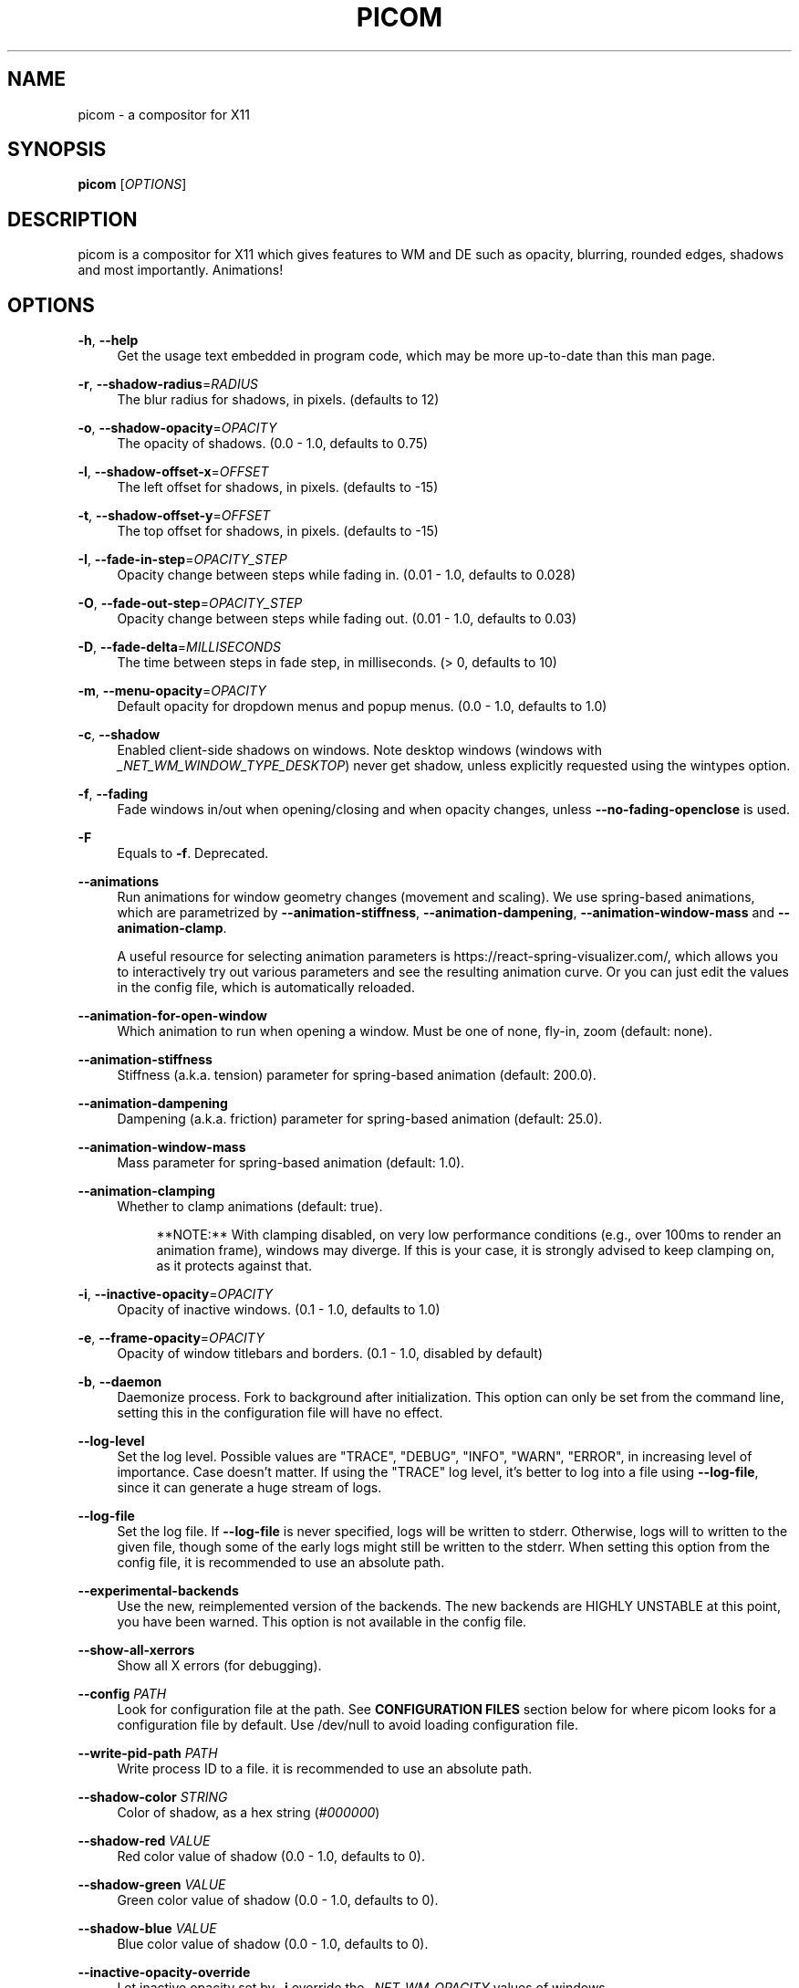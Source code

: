 '\" t
.\"     Title: picom
.\"    Author: [FIXME: author] [see http://www.docbook.org/tdg5/en/html/author]
.\" Generator: DocBook XSL Stylesheets vsnapshot <http://docbook.sf.net/>
.\"      Date: 09/19/2023
.\"    Manual: User Commands
.\"    Source: picom
.\"  Language: English
.\"
.TH "PICOM" "1" "09/19/2023" "picom" "User Commands"
.\" -----------------------------------------------------------------
.\" * Define some portability stuff
.\" -----------------------------------------------------------------
.\" ~~~~~~~~~~~~~~~~~~~~~~~~~~~~~~~~~~~~~~~~~~~~~~~~~~~~~~~~~~~~~~~~~
.\" http://bugs.debian.org/507673
.\" http://lists.gnu.org/archive/html/groff/2009-02/msg00013.html
.\" ~~~~~~~~~~~~~~~~~~~~~~~~~~~~~~~~~~~~~~~~~~~~~~~~~~~~~~~~~~~~~~~~~
.ie \n(.g .ds Aq \(aq
.el       .ds Aq '
.\" -----------------------------------------------------------------
.\" * set default formatting
.\" -----------------------------------------------------------------
.\" disable hyphenation
.nh
.\" disable justification (adjust text to left margin only)
.ad l
.\" -----------------------------------------------------------------
.\" * MAIN CONTENT STARTS HERE *
.\" -----------------------------------------------------------------
.SH "NAME"
picom \- a compositor for X11
.SH "SYNOPSIS"
.sp
\fBpicom\fR [\fIOPTIONS\fR]
.SH "DESCRIPTION"
.sp
picom is a compositor for X11 which gives features to WM and DE such as opacity, blurring, rounded edges, shadows and most importantly\&. Animations!
.SH "OPTIONS"
.PP
\fB\-h\fR, \fB\-\-help\fR
.RS 4
Get the usage text embedded in program code, which may be more up\-to\-date than this man page\&.
.RE
.PP
\fB\-r\fR, \fB\-\-shadow\-radius\fR=\fIRADIUS\fR
.RS 4
The blur radius for shadows, in pixels\&. (defaults to 12)
.RE
.PP
\fB\-o\fR, \fB\-\-shadow\-opacity\fR=\fIOPACITY\fR
.RS 4
The opacity of shadows\&. (0\&.0 \- 1\&.0, defaults to 0\&.75)
.RE
.PP
\fB\-l\fR, \fB\-\-shadow\-offset\-x\fR=\fIOFFSET\fR
.RS 4
The left offset for shadows, in pixels\&. (defaults to \-15)
.RE
.PP
\fB\-t\fR, \fB\-\-shadow\-offset\-y\fR=\fIOFFSET\fR
.RS 4
The top offset for shadows, in pixels\&. (defaults to \-15)
.RE
.PP
\fB\-I\fR, \fB\-\-fade\-in\-step\fR=\fIOPACITY_STEP\fR
.RS 4
Opacity change between steps while fading in\&. (0\&.01 \- 1\&.0, defaults to 0\&.028)
.RE
.PP
\fB\-O\fR, \fB\-\-fade\-out\-step\fR=\fIOPACITY_STEP\fR
.RS 4
Opacity change between steps while fading out\&. (0\&.01 \- 1\&.0, defaults to 0\&.03)
.RE
.PP
\fB\-D\fR, \fB\-\-fade\-delta\fR=\fIMILLISECONDS\fR
.RS 4
The time between steps in fade step, in milliseconds\&. (> 0, defaults to 10)
.RE
.PP
\fB\-m\fR, \fB\-\-menu\-opacity\fR=\fIOPACITY\fR
.RS 4
Default opacity for dropdown menus and popup menus\&. (0\&.0 \- 1\&.0, defaults to 1\&.0)
.RE
.PP
\fB\-c\fR, \fB\-\-shadow\fR
.RS 4
Enabled client\-side shadows on windows\&. Note desktop windows (windows with
\fI_NET_WM_WINDOW_TYPE_DESKTOP\fR) never get shadow, unless explicitly requested using the wintypes option\&.
.RE
.PP
\fB\-f\fR, \fB\-\-fading\fR
.RS 4
Fade windows in/out when opening/closing and when opacity changes, unless
\fB\-\-no\-fading\-openclose\fR
is used\&.
.RE
.PP
\fB\-F\fR
.RS 4
Equals to
\fB\-f\fR\&. Deprecated\&.
.RE
.PP
\fB\-\-animations\fR
.RS 4
Run animations for window geometry changes (movement and scaling)\&. We use spring\-based animations, which are parametrized by
\fB\-\-animation\-stiffness\fR,
\fB\-\-animation\-dampening\fR,
\fB\-\-animation\-window\-mass\fR
and
\fB\-\-animation\-clamp\fR\&.

A useful resource for selecting animation parameters is
https://react\-spring\-visualizer\&.com/, which allows you to interactively try out various parameters and see the resulting animation curve\&. Or you can just edit the values in the config file, which is automatically reloaded\&.
.RE
.PP
\fB\-\-animation\-for\-open\-window\fR
.RS 4
Which animation to run when opening a window\&. Must be one of
none,
fly\-in,
zoom
(default:
none)\&.
.RE
.PP
\fB\-\-animation\-stiffness\fR
.RS 4
Stiffness (a\&.k\&.a\&. tension) parameter for spring\-based animation (default: 200\&.0)\&.
.RE
.PP
\fB\-\-animation\-dampening\fR
.RS 4
Dampening (a\&.k\&.a\&. friction) parameter for spring\-based animation (default: 25\&.0)\&.
.RE
.PP
\fB\-\-animation\-window\-mass\fR
.RS 4
Mass parameter for spring\-based animation (default: 1\&.0)\&.
.RE
.PP
\fB\-\-animation\-clamping\fR
.RS 4
Whether to clamp animations (default: true)\&.
.sp
.if n \{\
.RS 4
.\}
.nf
**NOTE:** With clamping disabled, on very low performance conditions (e\&.g\&., over 100ms to render an animation frame), windows may diverge\&. If this is your case, it is strongly advised to keep clamping on, as it protects against that\&.
.fi
.if n \{\
.RE
.\}
.RE
.PP
\fB\-i\fR, \fB\-\-inactive\-opacity\fR=\fIOPACITY\fR
.RS 4
Opacity of inactive windows\&. (0\&.1 \- 1\&.0, defaults to 1\&.0)
.RE
.PP
\fB\-e\fR, \fB\-\-frame\-opacity\fR=\fIOPACITY\fR
.RS 4
Opacity of window titlebars and borders\&. (0\&.1 \- 1\&.0, disabled by default)
.RE
.PP
\fB\-b\fR, \fB\-\-daemon\fR
.RS 4
Daemonize process\&. Fork to background after initialization\&. This option can only be set from the command line, setting this in the configuration file will have no effect\&.
.RE
.PP
\fB\-\-log\-level\fR
.RS 4
Set the log level\&. Possible values are "TRACE", "DEBUG", "INFO", "WARN", "ERROR", in increasing level of importance\&. Case doesn\(cqt matter\&. If using the "TRACE" log level, it\(cqs better to log into a file using
\fB\-\-log\-file\fR, since it can generate a huge stream of logs\&.
.RE
.PP
\fB\-\-log\-file\fR
.RS 4
Set the log file\&. If
\fB\-\-log\-file\fR
is never specified, logs will be written to stderr\&. Otherwise, logs will to written to the given file, though some of the early logs might still be written to the stderr\&. When setting this option from the config file, it is recommended to use an absolute path\&.
.RE
.PP
\fB\-\-experimental\-backends\fR
.RS 4
Use the new, reimplemented version of the backends\&. The new backends are HIGHLY UNSTABLE at this point, you have been warned\&. This option is not available in the config file\&.
.RE
.PP
\fB\-\-show\-all\-xerrors\fR
.RS 4
Show all X errors (for debugging)\&.
.RE
.PP
\fB\-\-config\fR \fIPATH\fR
.RS 4
Look for configuration file at the path\&. See
\fBCONFIGURATION FILES\fR
section below for where picom looks for a configuration file by default\&. Use
/dev/null
to avoid loading configuration file\&.
.RE
.PP
\fB\-\-write\-pid\-path\fR \fIPATH\fR
.RS 4
Write process ID to a file\&. it is recommended to use an absolute path\&.
.RE
.PP
\fB\-\-shadow\-color\fR \fISTRING\fR
.RS 4
Color of shadow, as a hex string (\fI#000000\fR)
.RE
.PP
\fB\-\-shadow\-red\fR \fIVALUE\fR
.RS 4
Red color value of shadow (0\&.0 \- 1\&.0, defaults to 0)\&.
.RE
.PP
\fB\-\-shadow\-green\fR \fIVALUE\fR
.RS 4
Green color value of shadow (0\&.0 \- 1\&.0, defaults to 0)\&.
.RE
.PP
\fB\-\-shadow\-blue\fR \fIVALUE\fR
.RS 4
Blue color value of shadow (0\&.0 \- 1\&.0, defaults to 0)\&.
.RE
.PP
\fB\-\-inactive\-opacity\-override\fR
.RS 4
Let inactive opacity set by
\fB\-i\fR
override the
\fI_NET_WM_OPACITY\fR
values of windows\&.
.RE
.PP
\fB\-\-active\-opacity\fR \fIOPACITY\fR
.RS 4
Default opacity for active windows\&. (0\&.0 \- 1\&.0, defaults to 1\&.0)
.RE
.PP
\fB\-\-inactive\-dim\fR \fIVALUE\fR
.RS 4
Dim inactive windows\&. (0\&.0 \- 1\&.0, defaults to 0\&.0)
.RE
.PP
\fB\-\-corner\-radius\fR \fIVALUE\fR
.RS 4
Sets the radius of rounded window corners\&. When > 0, the compositor will round the corners of windows\&. Does not interact well with
\fB\-\-transparent\-clipping\fR\&. (defaults to 0)\&.
.RE
.PP
\fB\-\-rounded\-corners\-exclude\fR \fICONDITION\fR
.RS 4
Exclude conditions for rounded corners\&.
.RE
.PP
\fB\-\-mark\-wmwin\-focused\fR
.RS 4
Try to detect WM windows (a non\-override\-redirect window with no child that has
\fIWM_STATE\fR) and mark them as active\&.
.RE
.PP
\fB\-\-mark\-ovredir\-focused\fR
.RS 4
Mark override\-redirect windows that doesn\(cqt have a child window with
\fIWM_STATE\fR
focused\&.
.RE
.PP
\fB\-\-no\-fading\-openclose\fR
.RS 4
Do not fade on window open/close\&.
.RE
.PP
\fB\-\-no\-fading\-destroyed\-argb\fR
.RS 4
Do not fade destroyed ARGB windows with WM frame\&. Workaround of bugs in Openbox, Fluxbox, etc\&.
.RE
.PP
\fB\-\-shadow\-ignore\-shaped\fR
.RS 4
Do not paint shadows on shaped windows\&. Note shaped windows here means windows setting its shape through X Shape extension\&. Those using ARGB background is beyond our control\&. Deprecated, use
\-\-shadow\-exclude \*(Aqbounding_shaped\*(Aq
or
\-\-shadow\-exclude \*(Aqbounding_shaped && !rounded_corners\*(Aq
instead\&.
.RE
.PP
\fB\-\-detect\-rounded\-corners\fR
.RS 4
Try to detect windows with rounded corners and don\(cqt consider them shaped windows\&. The accuracy is not very high, unfortunately\&.
.RE
.PP
\fB\-\-detect\-client\-opacity\fR
.RS 4
Detect
\fI_NET_WM_OPACITY\fR
on client windows, useful for window managers not passing
\fI_NET_WM_OPACITY\fR
of client windows to frame windows\&.
.RE
.PP
\fB\-\-refresh\-rate\fR \fIREFRESH_RATE\fR
.RS 4
Specify refresh rate of the screen\&. If not specified or 0, picom will try detecting this with X RandR extension\&.
.RE
.PP
\fB\-\-vsync\fR, \fB\-\-no\-vsync\fR
.RS 4
Enable/disable VSync\&.
.RE
.PP
\fB\-\-use\-ewmh\-active\-win\fR
.RS 4
Use EWMH
\fI_NET_ACTIVE_WINDOW\fR
to determine currently focused window, rather than listening to
\fIFocusIn\fR/\fIFocusOut\fR
event\&. Might have more accuracy, provided that the WM supports it\&.
.RE
.PP
\fB\-\-unredir\-if\-possible\fR
.RS 4
Unredirect all windows if a full\-screen opaque window is detected, to maximize performance for full\-screen windows\&. Known to cause flickering when redirecting/unredirecting windows\&.
.RE
.PP
\fB\-\-unredir\-if\-possible\-delay\fR \fIMILLISECONDS\fR
.RS 4
Delay before unredirecting the window, in milliseconds\&. Defaults to 0\&.
.RE
.PP
\fB\-\-unredir\-if\-possible\-exclude\fR \fICONDITION\fR
.RS 4
Conditions of windows that shouldn\(cqt be considered full\-screen for unredirecting screen\&.
.RE
.PP
\fB\-\-shadow\-exclude\fR \fICONDITION\fR
.RS 4
Specify a list of conditions of windows that should have no shadow\&.
.RE
.PP
\fB\-\-clip\-shadow\-above\fR \fICONDITION\fR
.RS 4
Specify a list of conditions of windows that should have no shadow painted over, such as a dock window\&.
.RE
.PP
\fB\-\-fade\-exclude\fR \fICONDITION\fR
.RS 4
Specify a list of conditions of windows that should not be faded\&.
.RE
.PP
\fB\-\-focus\-exclude\fR \fICONDITION\fR
.RS 4
Specify a list of conditions of windows that should always be considered focused\&.
.RE
.PP
\fB\-\-inactive\-dim\-fixed\fR
.RS 4
Use fixed inactive dim value, instead of adjusting according to window opacity\&.
.RE
.PP
\fB\-\-detect\-transient\fR
.RS 4
Use
\fIWM_TRANSIENT_FOR\fR
to group windows, and consider windows in the same group focused at the same time\&.
.RE
.PP
\fB\-\-detect\-client\-leader\fR
.RS 4
Use
\fIWM_CLIENT_LEADER\fR
to group windows, and consider windows in the same group focused at the same time\&.
\fIWM_TRANSIENT_FOR\fR
has higher priority if
\fB\-\-detect\-transient\fR
is enabled, too\&.
.RE
.PP
\fB\-\-blur\-method\fR, \fB\-\-blur\-size\fR, \fB\-\-blur\-deviation\fR, \fB\-\-blur\-strength\fR
.RS 4
Parameters for background blurring, see the
\fBBLUR\fR
section for more information\&.
.RE
.PP
\fB\-\-blur\-background\fR
.RS 4
Blur background of semi\-transparent / ARGB windows\&. Bad in performance, with driver\-dependent behavior\&. The name of the switch may change without prior notifications\&.
.RE
.PP
\fB\-\-blur\-background\-frame\fR
.RS 4
Blur background of windows when the window frame is not opaque\&. Implies
\fB\-\-blur\-background\fR\&. Bad in performance, with driver\-dependent behavior\&. The name may change\&.
.RE
.PP
\fB\-\-blur\-background\-fixed\fR
.RS 4
Use fixed blur strength rather than adjusting according to window opacity\&.
.RE
.PP
\fB\-\-blur\-kern\fR \fIMATRIX\fR
.RS 4
Specify the blur convolution kernel, with the following format:
.sp
.if n \{\
.RS 4
.\}
.nf
WIDTH,HEIGHT,ELE1,ELE2,ELE3,ELE4,ELE5\&.\&.\&.
.fi
.if n \{\
.RE
.\}
.sp
In other words, the matrix is formatted as a list of comma separated numbers\&. The first two numbers must be integers, which specify the width and height of the matrix\&. They must be odd numbers\&. Then, the following
\fIwidth * height \- 1\fR
numbers specifies the numbers in the matrix, row by row, excluding the center element\&.
.sp
The elements are finite floating point numbers\&. The decimal pointer has to be
\fI\&.\fR
(a period), scientific notation is not supported\&.
.sp
The element in the center will either be 1\&.0 or varying based on opacity, depending on whether you have
\fB\-\-blur\-background\-fixed\fR\&. Yet the automatic adjustment of blur factor may not work well with a custom blur kernel\&.
.sp
A 7x7 Gaussian blur kernel (sigma = 0\&.84089642) looks like:
.sp
.if n \{\
.RS 4
.\}
.nf
\-\-blur\-kern \*(Aq7,7,0\&.000003,0\&.000102,0\&.000849,0\&.001723,0\&.000849,0\&.000102,0\&.000003,0\&.000102,0\&.003494,0\&.029143,0\&.059106,0\&.029143,0\&.003494,0\&.000102,0\&.000849,0\&.029143,0\&.243117,0\&.493069,0\&.243117,0\&.029143,0\&.000849,0\&.001723,0\&.059106,0\&.493069,0\&.493069,0\&.059106,0\&.001723,0\&.000849,0\&.029143,0\&.243117,0\&.493069,0\&.243117,0\&.029143,0\&.000849,0\&.000102,0\&.003494,0\&.029143,0\&.059106,0\&.029143,0\&.003494,0\&.000102,0\&.000003,0\&.000102,0\&.000849,0\&.001723,0\&.000849,0\&.000102,0\&.000003\*(Aq
.fi
.if n \{\
.RE
.\}
.sp
May also be one of the predefined kernels:
3x3box
(default),
5x5box,
7x7box,
3x3gaussian,
5x5gaussian,
7x7gaussian,
9x9gaussian,
11x11gaussian\&. All Gaussian kernels are generated with sigma = 0\&.84089642 \&. If you find yourself needing to generate custom blur kernels, you might want to try the new blur configuration supported by the experimental backends (See
\fBBLUR\fR
and
\fB\-\-experimental\-backends\fR)\&.
.RE
.PP
\fB\-\-blur\-background\-exclude\fR \fICONDITION\fR
.RS 4
Exclude conditions for background blur\&.
.RE
.PP
\fB\-\-resize\-damage\fR \fIINTEGER\fR
.RS 4
Resize damaged region by a specific number of pixels\&. A positive value enlarges it while a negative one shrinks it\&. If the value is positive, those additional pixels will not be actually painted to screen, only used in blur calculation, and such\&. (Due to technical limitations, with
\fB\-\-use\-damage\fR, those pixels will still be incorrectly painted to screen\&.) Primarily used to fix the line corruption issues of blur, in which case you should use the blur radius value here (e\&.g\&. with a 3x3 kernel, you should use
\-\-resize\-damage 1, with a 5x5 one you use
\-\-resize\-damage 2, and so on)\&. May or may not work with
\fB\-\-glx\-no\-stencil\fR\&. Shrinking doesn\(cqt function correctly\&.
.RE
.PP
\fB\-\-invert\-color\-include\fR \fICONDITION\fR
.RS 4
Specify a list of conditions of windows that should be painted with inverted color\&. Resource\-hogging, and is not well tested\&.
.RE
.PP
\fB\-\-opacity\-rule\fR \fIOPACITY\fR:\*(AqCONDITION\*(Aq
.RS 4
Specify a list of opacity rules, in the format
PERCENT:PATTERN, like
50:name *= "Firefox"\&. picom\-trans is recommended over this\&. Note we don\(cqt make any guarantee about possible conflicts with other programs that set
\fI_NET_WM_WINDOW_OPACITY\fR
on frame or client windows\&.
.RE
.PP
\fB\-\-shadow\-exclude\-reg\fR \fIGEOMETRY\fR
.RS 4
Specify a X geometry that describes the region in which shadow should not be painted in, such as a dock window region\&. Use
\-\-shadow\-exclude\-reg x10+0\-0, for example, if the 10 pixels on the bottom of the screen should not have shadows painted on\&.
.RE
.PP
\fB\-\-xinerama\-shadow\-crop\fR
.RS 4
Crop shadow of a window fully on a particular Xinerama screen to the screen\&.
.RE
.PP
\fB\-\-backend\fR \fIBACKEND\fR
.RS 4
Specify the backend to use:
xrender,
glx, or
xr_glx_hybrid\&.
xrender
is the default one\&.
.sp
.RS 4
.ie n \{\
\h'-04'\(bu\h'+03'\c
.\}
.el \{\
.sp -1
.IP \(bu 2.3
.\}
xrender
backend performs all rendering operations with X Render extension\&. It is what
xcompmgr
uses, and is generally a safe fallback when you encounter rendering artifacts or instability\&.
.RE
.sp
.RS 4
.ie n \{\
\h'-04'\(bu\h'+03'\c
.\}
.el \{\
.sp -1
.IP \(bu 2.3
.\}
glx
(OpenGL) backend performs all rendering operations with OpenGL\&. It is more friendly to some VSync methods, and has significantly superior performance on color inversion (\fB\-\-invert\-color\-include\fR) or blur (\fB\-\-blur\-background\fR)\&. It requires proper OpenGL 2\&.0 support from your driver and hardware\&. You may wish to look at the GLX performance optimization options below\&.
\fB\-\-xrender\-sync\-fence\fR
might be needed on some systems to avoid delay in changes of screen contents\&.
.RE
.sp
.RS 4
.ie n \{\
\h'-04'\(bu\h'+03'\c
.\}
.el \{\
.sp -1
.IP \(bu 2.3
.\}
xr_glx_hybrid
backend renders the updated screen contents with X Render and presents it on the screen with GLX\&. It attempts to address the rendering issues some users encountered with GLX backend and enables the better VSync of GLX backends\&.
\fB\-\-vsync\-use\-glfinish\fR
might fix some rendering issues with this backend\&.
.RE
.RE
.PP
\fB\-\-glx\-no\-stencil\fR
.RS 4
GLX backend: Avoid using stencil buffer, useful if you don\(cqt have a stencil buffer\&. Might cause incorrect opacity when rendering transparent content (but never practically happened) and may not work with
\fB\-\-blur\-background\fR\&. My tests show a 15% performance boost\&. Recommended\&.
.RE
.PP
\fB\-\-glx\-no\-rebind\-pixmap\fR
.RS 4
GLX backend: Avoid rebinding pixmap on window damage\&. Probably could improve performance on rapid window content changes, but is known to break things on some drivers (LLVMpipe, xf86\-video\-intel, etc\&.)\&. Recommended if it works\&.
.RE
.PP
\fB\-\-no\-use\-damage\fR
.RS 4
Disable the use of damage information\&. This cause the whole screen to be redrawn everytime, instead of the part of the screen has actually changed\&. Potentially degrades the performance, but might fix some artifacts\&.
.RE
.PP
\fB\-\-xrender\-sync\-fence\fR
.RS 4
Use X Sync fence to sync clients\*(Aq draw calls, to make sure all draw calls are finished before picom starts drawing\&. Needed on nvidia\-drivers with GLX backend for some users\&.
.RE
.PP
\fB\-\-glx\-fshader\-win\fR \fISHADER\fR
.RS 4
GLX backend: Use specified GLSL fragment shader for rendering window contents\&. See
compton\-default\-fshader\-win\&.glsl
and
compton\-fake\-transparency\-fshader\-win\&.glsl
in the source tree for examples\&.
.RE
.PP
\fB\-\-force\-win\-blend\fR
.RS 4
Force all windows to be painted with blending\&. Useful if you have a
\fB\-\-glx\-fshader\-win\fR
that could turn opaque pixels transparent\&.
.RE
.PP
\fB\-\-dbus\fR
.RS 4
Enable remote control via D\-Bus\&. See the
\fBD\-BUS API\fR
section below for more details\&.
.RE
.PP
\fB\-\-benchmark\fR \fICYCLES\fR
.RS 4
Benchmark mode\&. Repeatedly paint until reaching the specified cycles\&.
.RE
.PP
\fB\-\-benchmark\-wid\fR \fIWINDOW_ID\fR
.RS 4
Specify window ID to repaint in benchmark mode\&. If omitted or is 0, the whole screen is repainted\&.
.RE
.PP
\fB\-\-no\-ewmh\-fullscreen\fR
.RS 4
Do not use EWMH to detect fullscreen windows\&. Reverts to checking if a window is fullscreen based only on its size and coordinates\&.
.RE
.PP
\fB\-\-max\-brightness\fR
.RS 4
Dimming bright windows so their brightness doesn\(cqt exceed this set value\&. Brightness of a window is estimated by averaging all pixels in the window, so this could comes with a performance hit\&. Setting this to 1\&.0 disables this behaviour\&. Requires
\fB\-\-use\-damage\fR
to be disabled\&. (default: 1\&.0)
.RE
.PP
\fB\-\-transparent\-clipping\fR
.RS 4
Make transparent windows clip other windows like non\-transparent windows do, instead of blending on top of them\&.
.RE
.SH "FORMAT OF CONDITIONS"
.sp
Some options accept a condition string to match certain windows\&. A condition string is formed by one or more conditions, joined by logical operators\&.
.sp
A condition with "exists" operator looks like this:
.sp
.if n \{\
.RS 4
.\}
.nf
<NEGATION> <TARGET> <CLIENT/FRAME> [<INDEX>] : <FORMAT> <TYPE>
.fi
.if n \{\
.RE
.\}
.sp
With equals operator it looks like:
.sp
.if n \{\
.RS 4
.\}
.nf
<NEGATION> <TARGET> <CLIENT/FRAME> [<INDEX>] : <FORMAT> <TYPE> <NEGATION> <OP QUALIFIER> <MATCH TYPE> = <PATTERN>
.fi
.if n \{\
.RE
.\}
.sp
With greater\-than/less\-than operators it looks like:
.sp
.if n \{\
.RS 4
.\}
.nf
<NEGATION> <TARGET> <CLIENT/FRAME> [<INDEX>] : <FORMAT> <TYPE> <NEGATION> <OPERATOR> <PATTERN>
.fi
.if n \{\
.RE
.\}
.sp
\fINEGATION\fR (optional) is one or more exclamation marks;
.sp
\fITARGET\fR is either a predefined target name, or the name of a window property to match\&. Supported predefined targets are id, x, y, x2 (x + widthb), y2 (like x2), width, height, widthb (width + 2 * border_width), heightb (like widthb), border_width, fullscreen, override_redirect, argb (whether the window has an ARGB visual), focused, wmwin (whether the window looks like a WM window, i\&.e\&. has no child window with WM_STATE and is not override\-redirected), bounding_shaped, rounded_corners (requires \fB\-\-detect\-rounded\-corners\fR), client (ID of client window), window_type (window type in string), leader (ID of window leader), name, class_g (= WM_CLASS[1]), class_i (= WM_CLASS[0]), and role\&.
.sp
\fICLIENT/FRAME\fR is a single @ if the window attribute should be be looked up on client window, nothing if on frame window;
.sp
\fIINDEX\fR (optional) is the index number of the property to look up\&. For example, [2] means look at the third value in the property\&. If not specified, the first value (index [0]) is used implicitly\&. Use the special value [*] to perform matching against all available property values using logical OR\&. Do not specify it for predefined targets\&.
.sp
\fIFORMAT\fR (optional) specifies the format of the property, 8, 16, or 32\&. On absence we use format X reports\&. Do not specify it for predefined or string targets\&.
.sp
\fITYPE\fR is a single character representing the type of the property to match for: c for \fICARDINAL\fR, a for \fIATOM\fR, w for \fIWINDOW\fR, d for \fIDRAWABLE\fR, s for \fISTRING\fR (and any other string types, such as \fIUTF8_STRING\fR)\&. Do not specify it for predefined targets\&.
.sp
\fIOP QUALIFIER\fR (optional), applicable only for equals operator, could be ? (ignore\-case)\&.
.sp
\fIMATCH TYPE\fR (optional), applicable only for equals operator, could be nothing (exact match), * (match anywhere), ^ (match from start), % (wildcard), or ~ (PCRE regular expression)\&.
.sp
\fIOPERATOR\fR is one of = (equals), <, >, <=, =>, or nothing (exists)\&. Exists operator checks whether a property exists on a window (but for predefined targets, exists means != 0 then)\&.
.sp
\fIPATTERN\fR is either an integer or a string enclosed by single or double quotes\&. Python\-3\-style escape sequences and raw string are supported in the string format\&.
.sp
Supported logical operators are && (and) and || (or)\&. && has higher precedence than ||, left\-to\-right associativity\&. Use parentheses to change precedence\&.
.sp
Examples:
.sp
.if n \{\
.RS 4
.\}
.nf
# If the window is focused
focused
focused = 1
# If the window is not override\-redirected
!override_redirect
override_redirect = false
override_redirect != true
override_redirect != 1
# If the window is a menu
window_type *= "menu"
_NET_WM_WINDOW_TYPE@:a *= "MENU"
# If the window is marked hidden: _NET_WM_STATE contains _NET_WM_STATE_HIDDEN
_NET_WM_STATE@[*]:a = "_NET_WM_STATE_HIDDEN"
# If the window is marked sticky: _NET_WM_STATE contains an atom that contains
# "sticky", ignore case
_NET_WM_STATE@[*]:a *?= "sticky"
# If the window name contains "Firefox", ignore case
name *?= "Firefox"
_NET_WM_NAME@:s *?= "Firefox"
# If the window name ends with "Firefox"
name %= "*Firefox"
name ~= "Firefox$"
# If the window has a property _COMPTON_SHADOW with value 0, type CARDINAL,
# format 32, value 0, on its frame window
_COMPTON_SHADOW:32c = 0
# If the third value of _NET_FRAME_EXTENTS is less than 20, or there\*(Aqs no
# _NET_FRAME_EXTENTS property on client window
_NET_FRAME_EXTENTS@[2]:32c < 20 || !_NET_FRAME_EXTENTS@:32c
# The pattern here will be parsed as "dd4"
name = "\ex64\ex64\eo64"
# The pattern here will be parsed as "\ex64\ex64\ex64"
name = r"\ex64\ex64\eo64"
.fi
.if n \{\
.RE
.\}
.SH "LEGACY FORMAT OF CONDITIONS"
.sp
This is the old condition format we once used\&. Support of this format might be removed in the future\&.
.sp
.if n \{\
.RS 4
.\}
.nf
condition = TARGET:TYPE[FLAGS]:PATTERN
.fi
.if n \{\
.RE
.\}
.sp
\fITARGET\fR is one of "n" (window name), "i" (window class instance), "g" (window general class), and "r" (window role)\&.
.sp
\fITYPE\fR is one of "e" (exact match), "a" (match anywhere), "s" (match from start), "w" (wildcard), and "p" (PCRE regular expressions, if compiled with the support)\&.
.sp
\fIFLAGS\fR could be a series of flags\&. Currently the only defined flag is "i" (ignore case)\&.
.sp
\fIPATTERN\fR is the actual pattern string\&.
.SH "CONFIGURATION FILES"
.sp
picom could read from a configuration file if libconfig support is compiled in\&. If \fB\-\-config\fR is not used, picom will seek for a configuration file in $XDG_CONFIG_HOME/picom\&.conf (~/\&.config/picom\&.conf, usually), then $XDG_CONFIG_HOME/picom/picom\&.conf, then $XDG_CONFIG_DIRS/picom\&.conf (often /etc/xdg/picom\&.conf), then $XDG_CONFIG_DIRS/picom/picom\&.conf\&.
.sp
picom uses general libconfig configuration file format\&. A sample configuration file is available as picom\&.sample\&.conf in the source tree\&. Most of commandline switches can be used as options in configuration file as well\&. For example, \fB\-\-vsync\fR option documented above can be set in the configuration file using `vsync = `\&. Command line options will always overwrite the settings in the configuration file\&.
.sp
Window\-type\-specific settings are exposed only in configuration file and has the following format:
.sp
.if n \{\
.RS 4
.\}
.nf
wintypes:
{
  WINDOW_TYPE = { fade = BOOL; shadow = BOOL; opacity = FLOAT; focus = BOOL; blur\-background = BOOL; full\-shadow = BOOL; clip\-shadow\-above = BOOL; redir\-ignore = BOOL; };
};
.fi
.if n \{\
.RE
.\}
.sp
\fIWINDOW_TYPE\fR is one of the 15 window types defined in EWMH standard: "unknown", "desktop", "dock", "toolbar", "menu", "utility", "splash", "dialog", "normal", "dropdown_menu", "popup_menu", "tooltip", "notification", "combo", and "dnd"\&.
.PP
Following per window\-type options are available:
.RS 4
.PP
fade, shadow
.RS 4
Controls window\-type\-specific shadow and fade settings\&.
.RE
.PP
opacity
.RS 4
Controls default opacity of the window type\&.
.RE
.PP
focus
.RS 4
Controls whether the window of this type is to be always considered focused\&. (By default, all window types except "normal" and "dialog" has this on\&.)
.RE
.PP
blur\-background
.RS 4
Controls wether the window of this type will have its transparent background blurred\&.
.RE
.PP
full\-shadow
.RS 4
Controls whether shadow is drawn under the parts of the window that you normally won\(cqt be able to see\&. Useful when the window has parts of it transparent, and you want shadows in those areas\&.
.RE
.PP
clip\-shadow\-above
.RS 4
Controls wether shadows that would have been drawn above the window should be clipped\&. Useful for dock windows that should have no shadow painted on top\&.
.RE
.PP
redir\-ignore
.RS 4
Controls whether this type of windows should cause screen to become redirected again after been unredirected\&. If you have
\fB\-\-unredir\-if\-possible\fR
set, and doesn\(cqt want certain window to cause unnecessary screen redirection, you can set this to
true\&.
.RE
.RE
.SH "BLUR"
.sp
You can configure how the window background is blurred using a \fIblur\fR section in your configuration file\&. Here is an example:
.sp
.if n \{\
.RS 4
.\}
.nf
blur:
{
  method = "gaussian";
  size = 10;
  deviation = 5\&.0;
};
.fi
.if n \{\
.RE
.\}
.PP
Available options of the \fIblur\fR section are:
.RS 4
.PP
\fBmethod\fR
.RS 4
A string\&. Controls the blur method\&. Corresponds to the
\fB\-\-blur\-method\fR
command line option\&. Available choices are:
\fInone\fR
to disable blurring;
\fIgaussian\fR
for gaussian blur;
\fIbox\fR
for box blur;
\fIkernel\fR
for convolution blur with a custom kernel;
\fIdual_kawase\fR
for dual\-filter kawase blur\&. Note:
\fIgaussian\fR,
\fIbox\fR
and
\fIdual_kawase\fR
blur methods are only supported by the experimental backends\&. (default: none)
.RE
.PP
\fBsize\fR
.RS 4
An integer\&. The size of the blur kernel, required by
\fIgaussian\fR
and
\fIbox\fR
blur methods\&. For the
\fIkernel\fR
method, the size is included in the kernel\&. Corresponds to the
\fB\-\-blur\-size\fR
command line option (default: 3)\&.
.RE
.PP
\fBdeviation\fR
.RS 4
A floating point number\&. The standard deviation for the
\fIgaussian\fR
blur method\&. Corresponds to the
\fB\-\-blur\-deviation\fR
command line option (default: 0\&.84089642)\&.
.RE
.PP
\fBstrength\fR
.RS 4
An integer in the range 0\-20\&. The strength of the
\fIdual_kawase\fR
blur method\&. Corresponds to the
\fB\-\-blur\-strength\fR
command line option\&. If set to zero, the value requested by
\fB\-\-blur\-size\fR
is approximated (default: 5)\&.
.RE
.PP
\fBkernel\fR
.RS 4
A string\&. The kernel to use for the
\fIkernel\fR
blur method, specified in the same format as the
\fB\-\-blur\-kerns\fR
option\&. Corresponds to the
\fB\-\-blur\-kerns\fR
command line option\&.
.RE
.RE
.SH "SIGNALS"
.sp
.RS 4
.ie n \{\
\h'-04'\(bu\h'+03'\c
.\}
.el \{\
.sp -1
.IP \(bu 2.3
.\}
picom reinitializes itself upon receiving
SIGUSR1\&.
.RE
.SH "D\-BUS API"
.sp
It\(cqs possible to control picom via D\-Bus messages, by running picom with \fB\-\-dbus\fR and send messages to com\&.github\&.chjj\&.compton\&.<DISPLAY>\&. <DISPLAY> is the display used by picom, with all non\-alphanumeric characters transformed to underscores\&. For DISPLAY=:0\&.0 you should use com\&.github\&.chjj\&.compton\&._0_0, for example\&.
.sp
The D\-Bus methods and signals are not yet stable, thus undocumented right now\&.
.SH "EXAMPLES"
.sp
.RS 4
.ie n \{\
\h'-04'\(bu\h'+03'\c
.\}
.el \{\
.sp -1
.IP \(bu 2.3
.\}
Disable configuration file parsing:
.sp
.if n \{\
.RS 4
.\}
.nf
$ picom \-\-config /dev/null
.fi
.if n \{\
.RE
.\}
.RE
.sp
.RS 4
.ie n \{\
\h'-04'\(bu\h'+03'\c
.\}
.el \{\
.sp -1
.IP \(bu 2.3
.\}
Run picom with client\-side shadow and fading, disable shadow on dock windows and drag\-and\-drop windows:
.sp
.if n \{\
.RS 4
.\}
.nf
$ picom \-cCGf
.fi
.if n \{\
.RE
.\}
.RE
.sp
.RS 4
.ie n \{\
\h'-04'\(bu\h'+03'\c
.\}
.el \{\
.sp -1
.IP \(bu 2.3
.\}
Same thing as above, plus making inactive windows 80% transparent, making frame 80% transparent, don\(cqt fade on window open/close, and fork to background:
.sp
.if n \{\
.RS 4
.\}
.nf
$ picom \-bcCGf \-i 0\&.8 \-e 0\&.8 \-\-no\-fading\-openclose
.fi
.if n \{\
.RE
.\}
.RE
.sp
.RS 4
.ie n \{\
\h'-04'\(bu\h'+03'\c
.\}
.el \{\
.sp -1
.IP \(bu 2.3
.\}
Draw white shadows:
.sp
.if n \{\
.RS 4
.\}
.nf
$ picom \-c \-\-shadow\-red 1 \-\-shadow\-green 1 \-\-shadow\-blue 1
.fi
.if n \{\
.RE
.\}
.RE
.sp
.RS 4
.ie n \{\
\h'-04'\(bu\h'+03'\c
.\}
.el \{\
.sp -1
.IP \(bu 2.3
.\}
Avoid drawing shadows on wbar window:
.sp
.if n \{\
.RS 4
.\}
.nf
$ picom \-c \-\-shadow\-exclude \*(Aqclass_g = "wbar"\*(Aq
.fi
.if n \{\
.RE
.\}
.RE
.sp
.RS 4
.ie n \{\
\h'-04'\(bu\h'+03'\c
.\}
.el \{\
.sp -1
.IP \(bu 2.3
.\}
Enable VSync with GLX backend:
.sp
.if n \{\
.RS 4
.\}
.nf
$ picom \-\-backend glx \-\-vsync
.fi
.if n \{\
.RE
.\}
.RE
.SH "BUGS"
.sp
Please submit bug reports to https://github\&.com/allusive\-dev/picom\-allusive\&.
.sp
Out dated information in this man page is NOT considered a bug\&.
.SH "RESOURCES"
.sp
Website: https://allusive\&.dev
.sp
GithubPage: https://github\&.com/allusive\-dev/picom\-allusive
